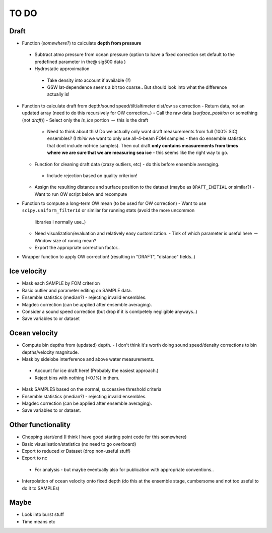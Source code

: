 TO DO
------

Draft
''''''

- Function (*somewhere?*) to calculate **depth from pressure**
 - Subtract atmo pressure from ocean pressure (option to have a fixed correction
   set default to the predefined parameter in the@ sig500 data )
 - Hydrostatic approximation
  - Take density into account if available (?) 
  - GSW lat-dependence seems a bit too coarse.. But should look into 
    what the difference actually is!

- Function to calculate draft from depth/sound speed/tilt/altimeter dist/ow ss correction
  - Return data, not an updated array (need to do this recursively for OW correction..) 
  - Call the raw data (*surface_position* or something (not *draft*))
  - Select only the *is_ice* portion :math:`\rightarrow` this is the draft  
     - Need to think about this! Do we actually only want draft measurements from full (100% SIC)
       ensembles? (I *think* we want to only use all-4-beam FOM samples - then do ensemble statistics 
       that dont include not-ice samples). Then out draft **only contains measurements from times where we
       are sure that we are measuring sea ice** - this seems like the right way to go.  

  - Function for cleaning draft data (crazy outliers, etc) - do this before ensemble averaging.
   - Include rejection based on quality criterion!

  - Assign the resulting distance and surface position to the dataset (maybe as ``DRAFT_INITIAL`` or similar?)
    - Want to run OW script below and recompute

- Function to compute a long-term OW mean (to be used for OW correction)
  - Want to use ``scipy.uniform_filter1d`` or similar for running stats (avoid the more uncommon 
    libraries I normally use..) 
  - Need visualization/evaluation and relatively easy customization.
    - Tink of which parameter is useful here :math:`\rightarrow` Window size of runnig mean?    
  - Export the appropriate correction factor..

- Wrapper function to apply OW correction! (resulting in "DRAFT", "distance" fields..)

Ice velocity
''''''''''''
- Mask each SAMPLE by FOM criterion
- Basic outlier and parameter editing on SAMPLE data.
- Ensemble statistics (median?) - rejecting invalid ensembles.
- Magdec correction (can be applied after ensemble averaging).
- Consider a sound speed correction (but drop if it is comlpetely negligible anyways..)
- Save variables to xr dataset

Ocean velocity
''''''''''''''
- Compute bin depths from (updated) depth.
  - I don't think it's worth doing sound speed/density corrections to bin depths/velocity magnitude.
 
- Mask by sidelobe interference and above water measurements.
 - Account for ice draft here! (Probably the easiest approach.) 
 - Reject bins with nothing (<0.1%) in them.
  
- Mask SAMPLES based on the normal, successive threshold criteria
- Ensemble statistics (median?) - rejecting invalid ensembles.
- Magdec correction (can be applied after ensemble averaging).
- Save variables to xr dataset.

Other functionality
'''''''''''''''''''

- Chopping start/end (I think I have good starting point code for this somewhere)
- Basic visualisation/statistics (no need to go overboard)
- Export to reduced xr Dataset (drop non-useful stuff)
- Export to nc
 - For analysis - but maybe eventually also for publication with appropriate conventions.. 

- Interpolation of ocean velocity onto fixed depth (do this at the ensemble stage, 
  cumbersome and not too useful to do it to SAMPLEs)

Maybe
'''''

- Look into burst stuff
- Time means etc